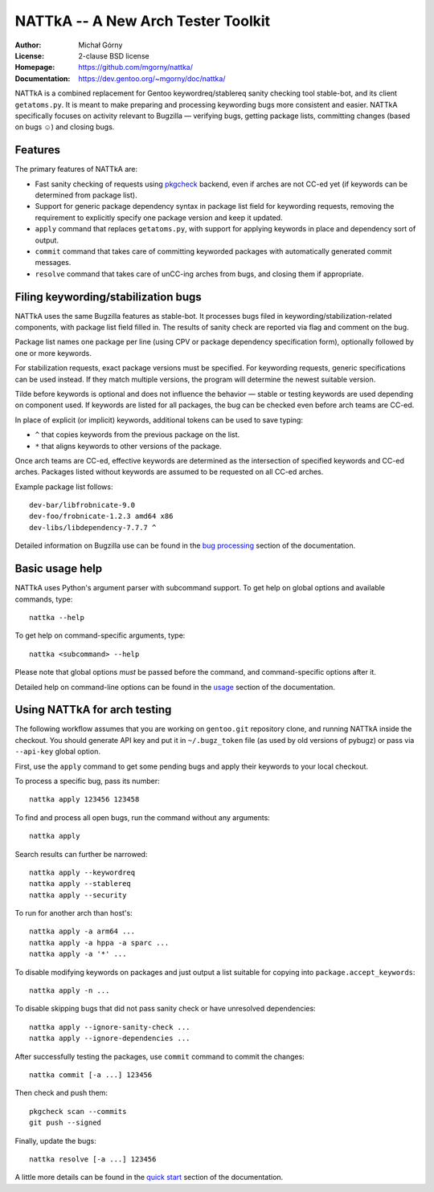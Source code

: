 ===================================
NATTkA -- A New Arch Tester Toolkit
===================================
:Author: Michał Górny
:License: 2-clause BSD license
:Homepage: https://github.com/mgorny/nattka/
:Documentation: https://dev.gentoo.org/~mgorny/doc/nattka/


NATTkA is a combined replacement for Gentoo keywordreq/stablereq sanity
checking tool stable-bot, and its client ``getatoms.py``.  It is meant
to make preparing and processing keywording bugs more consistent
and easier.  NATTkA specifically focuses on activity relevant to
Bugzilla — verifying bugs, getting package lists, committing changes
(based on bugs ☺) and closing bugs.


Features
========
The primary features of NATTkA are:

- Fast sanity checking of requests using pkgcheck_ backend, even
  if arches are not CC-ed yet (if keywords can be determined
  from package list).

- Support for generic package dependency syntax in package list field
  for keywording requests, removing the requirement to explicitly
  specify one package version and keep it updated.

- ``apply`` command that replaces ``getatoms.py``, with support for
  applying keywords in place and dependency sort of output.

- ``commit`` command that takes care of committing keyworded packages
  with automatically generated commit messages.

- ``resolve`` command that takes care of unCC-ing arches from bugs,
  and closing them if appropriate.


Filing keywording/stabilization bugs
====================================
NATTkA uses the same Bugzilla features as stable-bot.  It processes
bugs filed in keywording/stabilization-related components, with package
list field filled in.  The results of sanity check are reported via flag
and comment on the bug.

Package list names one package per line (using CPV or package dependency
specification form), optionally followed by one or more keywords.

For stabilization requests, exact package versions must be specified.
For keywording requests, generic specifications can be used instead.
If they match multiple versions, the program will determine the newest
suitable version.

Tilde before keywords is optional and does not influence the behavior —
stable or testing keywords are used depending on component used.
If keywords are listed for all packages, the bug can be checked even
before arch teams are CC-ed.

In place of explicit (or implicit) keywords, additional tokens can
be used to save typing:

- ``^`` that copies keywords from the previous package on the list.

- ``*`` that aligns keywords to other versions of the package.

Once arch teams are CC-ed, effective keywords are determined
as the intersection of specified keywords and CC-ed arches.  Packages
listed without keywords are assumed to be requested on all CC-ed arches.

Example package list follows::

    dev-bar/libfrobnicate-9.0
    dev-foo/frobnicate-1.2.3 amd64 x86
    dev-libs/libdependency-7.7.7 ^

Detailed information on Bugzilla use can be found in the `bug
processing`_ section of the documentation.


Basic usage help
================
NATTkA uses Python's argument parser with subcommand support.  To get
help on global options and available commands, type::

    nattka --help

To get help on command-specific arguments, type::

    nattka <subcommand> --help

Please note that global options *must* be passed before the command,
and command-specific options after it.

Detailed help on command-line options can be found in the usage_ section
of the documentation.


Using NATTkA for arch testing
=============================
The following workflow assumes that you are working on ``gentoo.git``
repository clone, and running NATTkA inside the checkout.  You should
generate API key and put it in ``~/.bugz_token`` file (as used by old
versions of pybugz) or pass via ``--api-key`` global option.

First, use the ``apply`` command to get some pending bugs and apply
their keywords to your local checkout.

To process a specific bug, pass its number::

    nattka apply 123456 123458

To find and process all open bugs, run the command without
any arguments::

    nattka apply

Search results can further be narrowed::

    nattka apply --keywordreq
    nattka apply --stablereq
    nattka apply --security

To run for another arch than host's::

    nattka apply -a arm64 ...
    nattka apply -a hppa -a sparc ...
    nattka apply -a '*' ...

To disable modifying keywords on packages and just output a list
suitable for copying into ``package.accept_keywords``::

    nattka apply -n ...

To disable skipping bugs that did not pass sanity check or have
unresolved dependencies::

    nattka apply --ignore-sanity-check ...
    nattka apply --ignore-dependencies ...

After successfully testing the packages, use ``commit`` command
to commit the changes::

    nattka commit [-a ...] 123456

Then check and push them::

    pkgcheck scan --commits
    git push --signed

Finally, update the bugs::

    nattka resolve [-a ...] 123456

A little more details can be found in the `quick start`_ section
of the documentation.


.. _pkgcheck: https://github.com/pkgcore/pkgcheck/
.. _bug processing: https://dev.gentoo.org/~mgorny/doc/nattka/bug.html
.. _usage: https://dev.gentoo.org/~mgorny/doc/nattka/usage.html
.. _quick start: https://dev.gentoo.org/~mgorny/doc/nattka/quickstart.html
